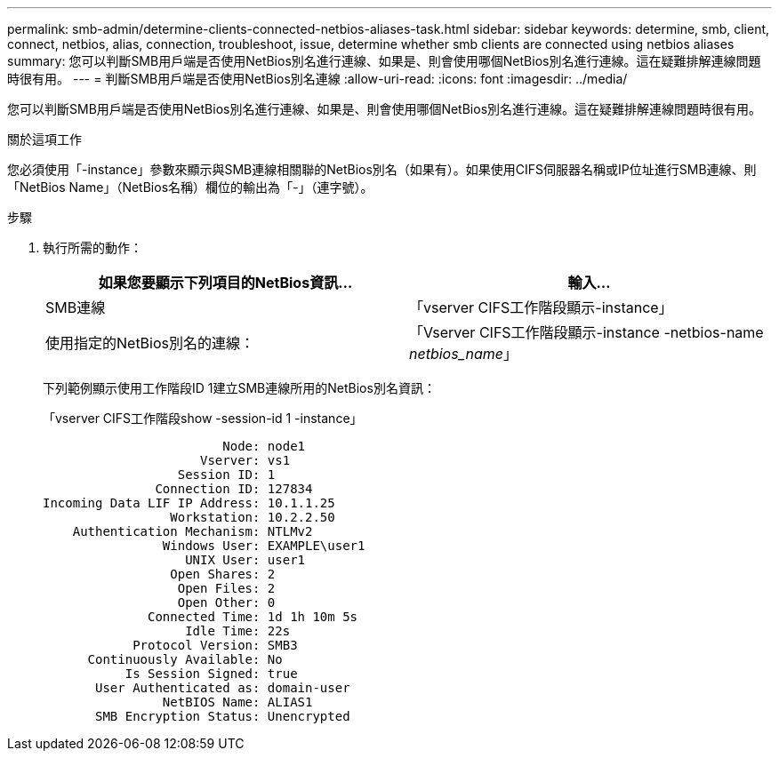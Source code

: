 ---
permalink: smb-admin/determine-clients-connected-netbios-aliases-task.html 
sidebar: sidebar 
keywords: determine, smb, client, connect, netbios, alias, connection, troubleshoot, issue, determine whether smb clients are connected using netbios aliases 
summary: 您可以判斷SMB用戶端是否使用NetBios別名進行連線、如果是、則會使用哪個NetBios別名進行連線。這在疑難排解連線問題時很有用。 
---
= 判斷SMB用戶端是否使用NetBios別名連線
:allow-uri-read: 
:icons: font
:imagesdir: ../media/


[role="lead"]
您可以判斷SMB用戶端是否使用NetBios別名進行連線、如果是、則會使用哪個NetBios別名進行連線。這在疑難排解連線問題時很有用。

.關於這項工作
您必須使用「-instance」參數來顯示與SMB連線相關聯的NetBios別名（如果有）。如果使用CIFS伺服器名稱或IP位址進行SMB連線、則「NetBios Name」（NetBios名稱）欄位的輸出為「-」（連字號）。

.步驟
. 執行所需的動作：
+
|===
| 如果您要顯示下列項目的NetBios資訊... | 輸入... 


 a| 
SMB連線
 a| 
「vserver CIFS工作階段顯示-instance」



 a| 
使用指定的NetBios別名的連線：
 a| 
「Vserver CIFS工作階段顯示-instance -netbios-name _netbios_name_」

|===
+
下列範例顯示使用工作階段ID 1建立SMB連線所用的NetBios別名資訊：

+
「vserver CIFS工作階段show -session-id 1 -instance」

+
[listing]
----

                        Node: node1
                     Vserver: vs1
                  Session ID: 1
               Connection ID: 127834
Incoming Data LIF IP Address: 10.1.1.25
                 Workstation: 10.2.2.50
    Authentication Mechanism: NTLMv2
                Windows User: EXAMPLE\user1
                   UNIX User: user1
                 Open Shares: 2
                  Open Files: 2
                  Open Other: 0
              Connected Time: 1d 1h 10m 5s
                   Idle Time: 22s
            Protocol Version: SMB3
      Continuously Available: No
           Is Session Signed: true
       User Authenticated as: domain-user
                NetBIOS Name: ALIAS1
       SMB Encryption Status: Unencrypted
----

